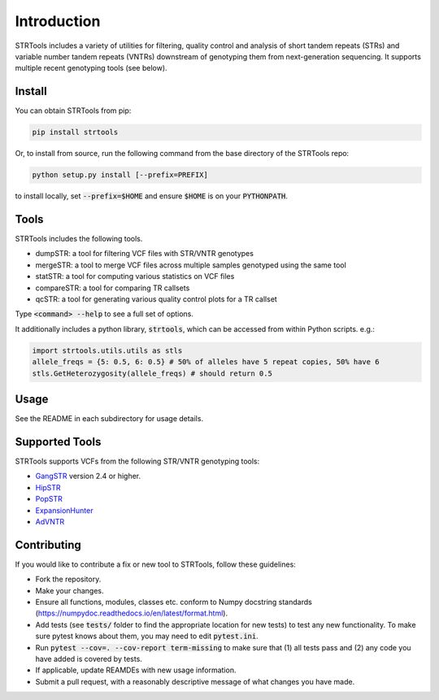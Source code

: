 Introduction
============

STRTools includes a variety of utilities for filtering, quality control and analysis of short tandem repeats (STRs) and variable number tandem repeats (VNTRs) downstream of genotyping them from next-generation sequencing. It supports multiple recent genotyping tools (see below).

Install
-------

You can obtain STRTools from pip:

.. code-block::

	pip install strtools

Or, to install from source, run the following command from the base directory of the STRTools repo:

.. code-block::

	python setup.py install [--prefix=PREFIX]

to install locally, set :code:`--prefix=$HOME` and ensure :code:`$HOME` is on your :code:`PYTHONPATH`.

Tools
-----
STRTools includes the following tools.

* dumpSTR: a tool for filtering VCF files with STR/VNTR genotypes
* mergeSTR: a tool to merge VCF files across multiple samples genotyped using the same tool
* statSTR: a tool for computing various statistics on VCF files
* compareSTR: a tool for comparing TR callsets
* qcSTR: a tool for generating various quality control plots for a TR callset

Type :code:`<command> --help` to see a full set of options.

It additionally includes a python library, :code:`strtools`, which can be accessed from within Python scripts. e.g.:

.. code-block::

	import strtools.utils.utils as stls
	allele_freqs = {5: 0.5, 6: 0.5} # 50% of alleles have 5 repeat copies, 50% have 6
	stls.GetHeterozygosity(allele_freqs) # should return 0.5

Usage
-----

See the README in each subdirectory for usage details.

Supported Tools
---------------
STRTools supports VCFs from the following STR/VNTR genotyping tools:

* GangSTR_ version 2.4 or higher.
* HipSTR_ 
* PopSTR_
* ExpansionHunter_
* AdVNTR_

.. _GangSTR: https://github.com/gymreklab/gangstr
.. _HipSTR: https://github.com/tfwillems/HipSTR
.. _PopSTR: https://github.com/DecodeGenetics/popSTR
.. _ExpansionHunter: https://github.com/Illumina/ExpansionHunter
.. _AdVNTR: https://github.com/mehrdadbakhtiari/adVNTR

Contributing
------------

If you would like to contribute a fix or new tool to STRTools, follow these guidelines:

* Fork the repository.
* Make your changes. 
* Ensure all functions, modules, classes etc. conform to Numpy docstring standards (https://numpydoc.readthedocs.io/en/latest/format.html).
* Add tests (see :code:`tests/` folder to find the appropriate location for new tests) to test any new functionality. To make sure pytest knows about them, you may need to edit :code:`pytest.ini`.
* Run :code:`pytest --cov=. --cov-report term-missing` to make sure that (1) all tests pass and (2) any code you have added is covered by tests.
* If applicable, update REAMDEs with new usage information.
* Submit a pull request, with a reasonably descriptive message of what changes you have made.

